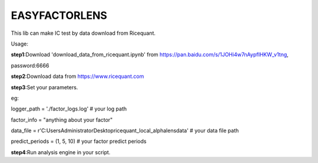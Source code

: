 EASYFACTORLENS
##############

This lib can make IC test by data download from Ricequant.

Usage:

**step1**:Download 'download_data_from_ricequant.ipynb' from https://pan.baidu.com/s/1JOHi4w7nAypfIHKW_v1tng,

password:6666

**step2**:Download data from https://www.ricequant.com

**step3**:Set your parameters.

eg:

logger_path = './factor_logs.log'   # your log path

factor_info = "anything about your factor"

data_file = r'C:\Users\Administrator\Desktop\ricequant_local_alphalens\data'    # your data file path

predict_periods = (1, 5, 10)    # your factor predict periods

**step4**:Run analysis engine in your script.